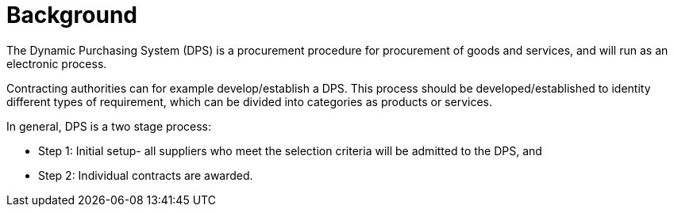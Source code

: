 = Background

//Skriv kort om DPS- prosessen for brukerne.

The Dynamic Purchasing System (DPS) is a procurement procedure for procurement of goods and services, and will run as an electronic process.

Contracting authorities can for example develop/establish a DPS. This process should be developed/established to identity different
types of requirement, which can be divided into categories as products or services.

In general, DPS is a two stage process:

* Step 1: Initial setup- all suppliers who meet the selection criteria will be admitted to the DPS, and

* Step 2: Individual contracts are awarded.

//In addition, DPS can streamline procurement for both suppliers and contracting authorities. The DPS is more flexible
//In this specification, we consider about one process, called qualification, in the DPS process.




